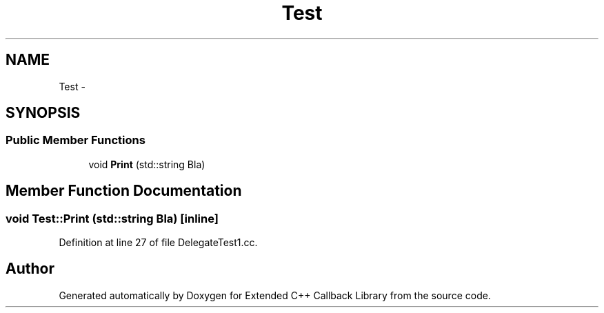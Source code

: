 .TH "Test" 3 "11 Mar 2005" "Version 0.0.4" "Extended C++ Callback Library" \" -*- nroff -*-
.ad l
.nh
.SH NAME
Test \- 
.SH SYNOPSIS
.br
.PP
.SS "Public Member Functions"

.in +1c
.ti -1c
.RI "void \fBPrint\fP (std::string Bla)"
.br
.in -1c
.SH "Member Function Documentation"
.PP 
.SS "void Test::Print (std::string Bla)\fC [inline]\fP"
.PP
Definition at line 27 of file DelegateTest1.cc.

.SH "Author"
.PP 
Generated automatically by Doxygen for Extended C++ Callback Library from the source code.
